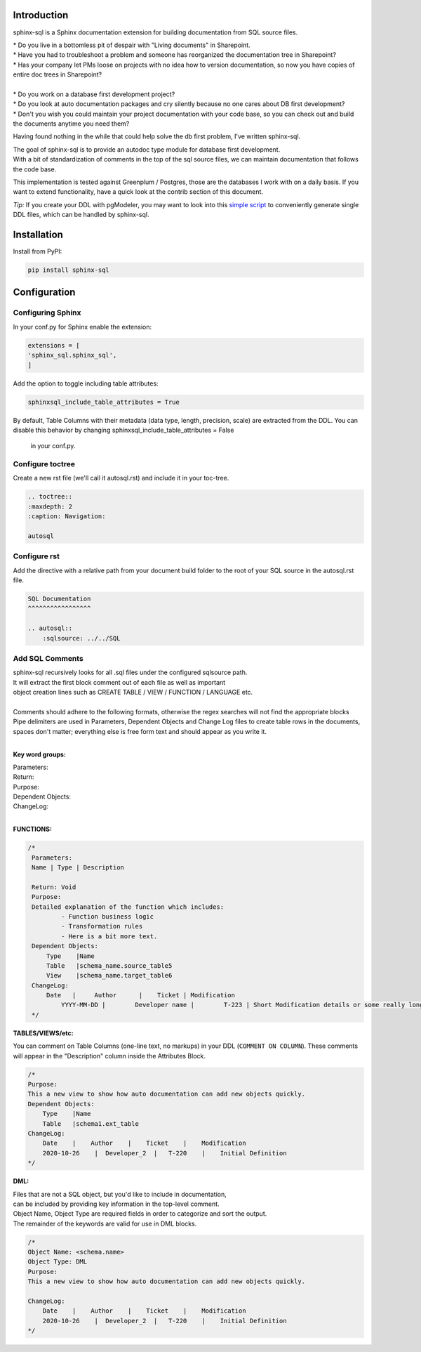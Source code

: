 Introduction
^^^^^^^^^^^^

sphinx-sql is a Sphinx documentation extension for building documentation from SQL source files.

| * Do you live in a bottomless pit of despair with "Living documents" in Sharepoint.
| * Have you had to troubleshoot a problem and someone has reorganized the documentation tree in Sharepoint?
| * Has your company let PMs loose on projects with no idea how to version documentation, so now you have copies of entire doc trees in Sharepoint?
|
| * Do you work on a database first development project?
| * Do you look at auto documentation packages and cry silently because no one cares about DB first development?
| * Don't you wish you could maintain your project documentation with your code base, so you can check out and build the documents anytime you need them?

Having found nothing in the while that could help solve the db first problem, I've written sphinx-sql.

| The goal of sphinx-sql is to provide an autodoc type module for database first development.
| With a bit of standardization of comments in the top of the sql source files, we can maintain documentation that follows the code base.

This implementation is tested against Greenplum / Postgres, those are the databases I work with on a daily basis.
If you want to extend functionality, have a quick look at the contrib section of this document.

*Tip:* If you create your DDL with pgModeler,
you may want to look into this `simple script`_
to conveniently generate single DDL files, which can be handled by sphinx-sql.

.. _simple script: https://github.com/winkelband/ddlsplit

Installation
^^^^^^^^^^^^

Install from PyPI:

.. code-block:: bash

    pip install sphinx-sql

Configuration
^^^^^^^^^^^^^

Configuring Sphinx
==================

In your conf.py for Sphinx enable the extension:

.. code-block:: python

    extensions = [
    'sphinx_sql.sphinx_sql',
    ]

Add the option to toggle including table attributes:

.. code-block:: python

    sphinxsql_include_table_attributes = True

By default, Table Columns with their metadata (data type, length, precision, scale) are extracted from the DDL.
You can disable this behavior by changing sphinxsql_include_table_attributes = False
 in your conf.py.


Configure toctree
=================

Create a new rst file (we'll call it autosql.rst) and include it in your toc-tree.

.. code-block:: RST

   .. toctree::
   :maxdepth: 2
   :caption: Navigation:

   autosql

Configure rst
=============

Add the directive with a relative path from your document build folder to the root of your SQL source in the autosql.rst file.

.. code-block:: RST

    SQL Documentation
    ^^^^^^^^^^^^^^^^^

    .. autosql::
        :sqlsource: ../../SQL

Add SQL Comments
================

| sphinx-sql recursively looks for all .sql files under the configured sqlsource path.
| It will extract the first block comment out of each file as well as important
| object creation lines such as CREATE TABLE / VIEW  / FUNCTION / LANGUAGE etc.
|
| Comments should adhere to the following formats, otherwise the regex searches will not find the appropriate blocks
| Pipe delimiters are used in Parameters, Dependent Objects and Change Log files to create table rows in the documents, spaces don't matter; everything else is free form text and should appear as you write it.
|

**Key word groups:**

| Parameters:
| Return:
| Purpose:
| Dependent Objects:
| ChangeLog:
|

**FUNCTIONS:**

.. code-block:: SQL

   /*
    Parameters:
    Name | Type | Description

    Return: Void
    Purpose:
    Detailed explanation of the function which includes:
            - Function business logic
            - Transformation rules
            - Here is a bit more text.
    Dependent Objects:
        Type    |Name
        Table   |schema_name.source_table5
        View    |schema_name.target_table6
    ChangeLog:
        Date   |     Author      |    Ticket | Modification
	    YYYY-MM-DD |	Developer name |	T-223 | Short Modification details or some really long text that will continue on.
    */

**TABLES/VIEWS/etc:**

You can comment on Table Columns (one-line text, no markups) in your DDL (``COMMENT ON COLUMN``).
These comments will appear in the "Description" column inside the Attributes Block.

.. code-block:: SQL

    /*
    Purpose:
    This a new view to show how auto documentation can add new objects quickly.
    Dependent Objects:
        Type    |Name
        Table   |schema1.ext_table
    ChangeLog:
        Date    |    Author    |    Ticket    |    Modification
        2020-10-26    |  Developer_2  |   T-220    |    Initial Definition
    */

**DML:**

| Files that are not a SQL object, but you'd like to include in documentation,
| can be included by providing key information in the top-level comment.
| Object Name, Object Type are required fields in order to categorize and sort the output.
| The remainder of the keywords are valid for use in DML blocks.

.. code-block:: SQL

    /*
    Object Name: <schema.name>
    Object Type: DML
    Purpose:
    This a new view to show how auto documentation can add new objects quickly.

    ChangeLog:
        Date    |    Author    |    Ticket    |    Modification
        2020-10-26    |  Developer_2  |   T-220    |    Initial Definition
    */
